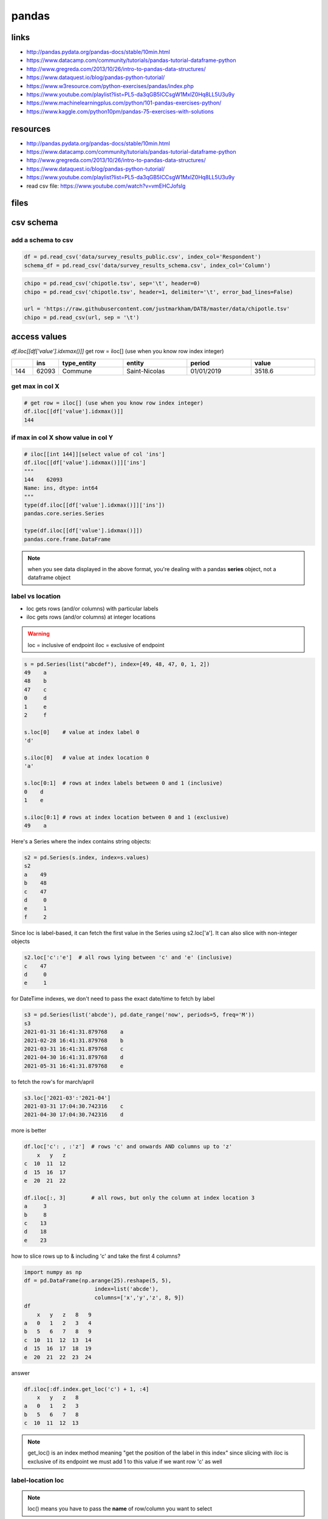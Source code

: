 ******
pandas
******

links
=====

* http://pandas.pydata.org/pandas-docs/stable/10min.html
* https://www.datacamp.com/community/tutorials/pandas-tutorial-dataframe-python
* http://www.gregreda.com/2013/10/26/intro-to-pandas-data-structures/
* https://www.dataquest.io/blog/pandas-python-tutorial/
* https://www.w3resource.com/python-exercises/pandas/index.php
* https://www.youtube.com/playlist?list=PL5-da3qGB5ICCsgW1MxlZ0Hq8LL5U3u9y
* https://www.machinelearningplus.com/python/101-pandas-exercises-python/
* https://www.kaggle.com/python10pm/pandas-75-exercises-with-solutions

resources
=========

* http://pandas.pydata.org/pandas-docs/stable/10min.html
* https://www.datacamp.com/community/tutorials/pandas-tutorial-dataframe-python
* http://www.gregreda.com/2013/10/26/intro-to-pandas-data-structures/
* https://www.dataquest.io/blog/pandas-python-tutorial/
* https://www.youtube.com/playlist?list=PL5-da3qGB5ICCsgW1MxlZ0Hq8LL5U3u9y
* read csv file: https://www.youtube.com/watch?v=vmEHCJofslg

files
=====

.. only:: builder_html or readthedocs

   download csv :download:`here <files/csv/pandas_tut_read.csv>`

csv schema
==========

add a schema to csv
-------------------

.. code-block:: python

   df = pd.read_csv('data/survey_results_public.csv', index_col='Respondent')
   schema_df = pd.read_csv('data/survey_results_schema.csv', index_col='Column')

.. code-block:: python

   chipo = pd.read_csv('chipotle.tsv', sep='\t', header=0)
   chipo = pd.read_csv('chipotle.tsv', header=1, delimiter='\t', error_bad_lines=False)

   url = 'https://raw.githubusercontent.com/justmarkham/DAT8/master/data/chipotle.tsv' 
   chipo = pd.read_csv(url, sep = '\t')


access values
=============

`df.iloc[[df['value'].idxmax()]]` get row = iloc[] (use when you know row index integer)

.. list-table::
   :widths: 5 5 15 15 15 15
   :header-rows: 1

   * - 
     - ins
     - type_entity
     - entity
     - period
     - value
   * - 144
     - 62093
     - Commune
     - Saint-Nicolas
     - 01/01/2019
     - 3518.6

get max in col X
----------------

.. code-block:: python

   # get row = iloc[] (use when you know row index integer)
   df.iloc[[df['value'].idxmax()]]
   144


if max in col X show value in col Y
-----------------------------------

.. code-block:: python

   # iloc[[int 144]][select value of col 'ins']
   df.iloc[[df['value'].idxmax()]]['ins']
   """
   144    62093
   Name: ins, dtype: int64
   """
   type(df.iloc[[df['value'].idxmax()]]['ins'])
   pandas.core.series.Series

   type(df.iloc[[df['value'].idxmax()]])
   pandas.core.frame.DataFrame


.. note:: when you see data displayed in the above format, you're dealing with a pandas **series** object, not a dataframe object

label vs location
-----------------

* loc gets rows (and/or columns) with particular labels
* iloc gets rows (and/or columns) at integer locations

.. warning::

   loc = inclusive of endpoint
   iloc = exclusive of endpoint

.. code-block:: python

   s = pd.Series(list("abcdef"), index=[49, 48, 47, 0, 1, 2]) 
   49    a
   48    b
   47    c
   0     d
   1     e
   2     f

   s.loc[0]    # value at index label 0
   'd'

   s.iloc[0]   # value at index location 0
   'a'

   s.loc[0:1]  # rows at index labels between 0 and 1 (inclusive)
   0    d
   1    e

   s.iloc[0:1] # rows at index location between 0 and 1 (exclusive)
   49    a

Here's a Series where the index contains string objects:

.. code-block::

   s2 = pd.Series(s.index, index=s.values)
   s2
   a    49
   b    48
   c    47
   d     0
   e     1
   f     2

Since loc is label-based, it can fetch the first value in the Series using s2.loc['a']. It can also slice with non-integer objects

.. code-block::

   s2.loc['c':'e']  # all rows lying between 'c' and 'e' (inclusive)
   c    47
   d     0
   e     1

for DateTime indexes, we don't need to pass the exact date/time to fetch by label

.. code-block::

   s3 = pd.Series(list('abcde'), pd.date_range('now', periods=5, freq='M'))
   s3
   2021-01-31 16:41:31.879768    a
   2021-02-28 16:41:31.879768    b
   2021-03-31 16:41:31.879768    c
   2021-04-30 16:41:31.879768    d
   2021-05-31 16:41:31.879768    e

to fetch the row's for march/april

.. code-block::

   s3.loc['2021-03':'2021-04']
   2021-03-31 17:04:30.742316    c
   2021-04-30 17:04:30.742316    d

more is better

.. code-block:: python

   df.loc['c': , :'z']  # rows 'c' and onwards AND columns up to 'z'
       x   y   z
   c  10  11  12
   d  15  16  17
   e  20  21  22
   
   df.iloc[:, 3]        # all rows, but only the column at index location 3
   a     3
   b     8
   c    13
   d    18
   e    23

how to slice rows up to & including 'c' and take the first 4 columns?

.. code-block:: python

   import numpy as np
   df = pd.DataFrame(np.arange(25).reshape(5, 5),
                         index=list('abcde'),
                         columns=['x','y','z', 8, 9])
   df
       x   y   z   8   9
   a   0   1   2   3   4
   b   5   6   7   8   9
   c  10  11  12  13  14
   d  15  16  17  18  19
   e  20  21  22  23  24

answer

.. code-block:: python

   df.iloc[:df.index.get_loc('c') + 1, :4]
       x   y   z   8
   a   0   1   2   3
   b   5   6   7   8
   c  10  11  12  13


.. note::

   get_loc() is an index method meaning "get the position of the label in this index"
   since slicing with iloc is exclusive of its endpoint
   we must add 1 to this value if we want row 'c' as well

.. code-block:: python



label-location loc
------------------

.. note:: loc() means you have to pass the **name** of row/column you want to select

.. note:: you can use boolean conditions with loc()

.. code-block:: python

   data = pd.DataFrame({'Brand' : ['Maruti', 'Hyundai', 'Tata',
                                   'Mahindra', 'Maruti', 'Hyundai',
                                   'Renault', 'Tata', 'Maruti'],
                        'Year' : [2012, 2014, 2011, 2015, 2012, 
                                  2016, 2014, 2018, 2019],
                        'Kms Driven' : [50000, 30000, 60000, 
                                        25000, 10000, 46000, 
                                        31000, 15000, 12000],
                        'City' : ['Gurgaon', 'Delhi', 'Mumbai', 
                                  'Delhi', 'Mumbai', 'Delhi', 
                                  'Mumbai','Chennai',  'Ghaziabad'],
                        'Mileage' :  [28, 27, 25, 26, 28, 
                                      29, 24, 21, 24]})

   display(data.loc[(data.Brand == 'Maruti') & (data.Mileage > 25)])
   """
     Brand  Year  Kms  Drive  City    Mileage
   0 Maruti 2012       50000  Gurgaon      28
   4 Maruti 2012       10000   Mumbai      28
   """

select range of rows
--------------------

.. note:: index includes start:stop values

.. code-block:: python

   # selecting range of rows from 2 to 5
   display(data.loc[2 : 5])

select column value with loc
----------------------------

.. code-block:: python

   df.loc[df['value'].idxmax(), 'ins']
   62093

at() when you know row & column label
-------------------------------------

at() is faster

.. code-block:: python

   df.at[df['value'].idxmax(), 'ins']
   62093

extracting rows & columns
-------------------------

the bracket indexing operator is one way to extract certain columns from a df

.. code-block:: python

   df[['entity', 'value']].head()
   """
    	entity	value
   0	Wallonie	215.0
   1	Brabant Wallon	367.9
   2	Nivelles	367.9
   3	Beauvechain	187.8
   4	Braine-l'Alleud	764.8   
   """

.. note::

   you can achieve the same result by using the loc function. loc is a very versatile function that can help you in a lot of accessing and extracting tasks


.. code-block:: python

   df.loc[:, ['entity', 'value']].head()
   """
    	entity	value
   0	Wallonie	215.0
   1	Brabant Wallon	367.9
   2	Nivelles	367.9
   3	Beauvechain	187.8
   4	Braine-l'Alleud	764.8   
   """

.. note::

   Note the difference is the return types when you use brackets and when you use double brackets

.. code-block:: python

   type(df['entity'])
   pandas.core.series.Series
   type(df[['entity']])
   pandas.core.frame.DataFrame


as seen before you can access columns through df['colname'] You can also access rows by using slicing operations

.. code-block:: python

   df[0:3]
   """
      	ins 	type_entity 	entity          period      value
   0	3000	Région          Wallonie    	01/01/2019	215.0
   1	20002	Province	    Brabant Wallon	01/01/2019	367.9
   2	25000	Arrondissement	Nivelles    	01/01/2019	367.9

   same using iloc:
   """
   df.iloc[0:3,:]


sorting
=======

.. code-block:: python

   df.sort_values('value').head()
   """
        ins     type_entity	entity              period      value
   228	84016	Commune    	Daverdisse          01/01/2019	24.5
   265	91143	Commune    	Vresse-sur-Semois   01/01/2019	25.8
   214	82038	Commune    	Sainte-Ode          01/01/2019	26.1
   229	84029	Commune    	Herbeumont          01/01/2019	27.8
   219	83031	Commune    	La Roche-en-Ardenne 01/01/2019	28.6
   """

filtering rows conditionally
============================

.. code-block:: python

   df[df['value'] > 150]
   """
        ins	type_entity	entity	period	value
   0	3000	Région	Wallonie	01/01/2019	215.0
   1	20002	Province	Brabant Wallon	01/01/2019	367.9
   2	25000	Arrondissement	Nivelles	01/01/2019	367.9
   3	25005	Commune	Beauvechain	01/01/2019	187.8
   4	25014	Commune	Braine-l'Alleud	01/01/2019	764.8
   ...	...	...	...	...	...
   277	92114	Commune	Sombreffe	01/01/2019	235.1
   278	92137	Commune	Sambreville	01/01/2019	825.7
   280	92140	Commune	Jemeppe-sur-Sambre	01/01/2019	408.5
   281	92141	Commune	La Bruyère	01/01/2019	174.9
   282	92142	Commune	Gembloux	01/01/2019	269.7
   165 rows × 5 columns
   """

.. code-block:: python

   df[(df['value'] > 150) & (df['value'] < 200)]
   """
    	ins	type_entity	entity	period	value
   3	25005	Commune	Beauvechain	01/01/2019	187.8
   8	25031	Commune	Genappe	01/01/2019	170.7
   11	25044	Commune	Ittre	01/01/2019	196.7
   12	25048	Commune	Jodoigne	01/01/2019	191.5
   16	25084	Commune	Perwez	01/01/2019	181.8
   25	25120	Commune	Orp-Jauche	01/01/2019	175.7
   29	25124	Commune	Walhain	01/01/2019	188.8
   31	51000	Arrondissement	Ath	01/01/2019	190.4
   61	53044	Commune	Jurbise	01/01/2019	178.4
   76	55085	Commune	Seneffe	01/01/2019	179.2
   84	56044	Commune	Lobbes	01/01/2019	181.1
   87	56078	Commune	Thuin	01/01/2019	191.7
   95	57062	Commune	Pecq	01/01/2019	171.9
   99	57093	Commune	Brunehaut	01/01/2019	173.5
   100	57094	Commune	Leuze-en-Hainaut	01/01/2019	186.0
   111	61000	Arrondissement	Huy	01/01/2019	171.5
   119	61039	Commune	Marchin	01/01/2019	181.4
   121	61043	Commune	Nandrin	01/01/2019	159.3
   123	61063	Commune	Verlaine	01/01/2019	173.3
   124	61068	Commune	Villers-le-Bouillet	01/01/2019	197.7
   132	62009	Commune	Aywaille	01/01/2019	155.6
   147	62100	Commune	Sprimont	01/01/2019	197.4
   182	63088	Commune	Plombières	01/01/2019	196.6
   183	63089	Commune	Thimister-Clermont	01/01/2019	199.0
   189	64025	Commune	Fexhe-le-Haut-Clocher	01/01/2019	166.3
   191	64034	Commune	Hannut	01/01/2019	191.6
   193	64056	Commune	Oreye	01/01/2019	199.8
   200	81000	Arrondissement	Arlon	01/01/2019	196.4
   205	81015	Commune	Messancy	01/01/2019	156.2
   263	91141	Commune	Yvoir	01/01/2019	160.6
   269	92035	Commune	Éghezée	01/01/2019	158.3
   271	92048	Commune	Fosses-la-Ville	01/01/2019	164.1
   281	92141	Commune	La Bruyère	01/01/2019	174.9
   """



dataframe iteration
===================

.. code-block:: python

   for index, row in df.iterrows():
       print(row)
       if index == 1:
           break
   """
   ins                  3000
   type_entity        Région
   entity           Wallonie
   period         01/01/2019
   value               215.0
   Name: 0, dtype: object
   ins                     20002
   type_entity          Province
   entity         Brabant Wallon
   period             01/01/2019
   value                   367.9
   Name: 1, dtype: object
   """


data sources
============

data sources:
 - `kaggle`_
 - `drivedata`_
 - `crowdanalytix`_
 - `innocentive`_
 - `codalab`_
 - `crowdai`_
 - sql

.. _kaggle: https://www.kaggle.com/
.. _drivedata: http://www.drivedata.io/
.. _crowdanalytix: https://www.crowdanalytix.com/
.. _innocentive: https://www.innocentive.com/
.. _codalab: https://codalab.org/
.. _crowdai: https://crowdai.com/

.. code-block:: python

   import Toolkit
   import tables

   """
   numpy.loadtxt
   numpy.genfromtxt
   pandas.read_csv
   pandas.read_pickle
   """


   pd = Toolkit.initiate_pandas()
   np = Toolkit.initiate_numpy()

summary
=======

.. code-block:: python

   DataFrame.at   # Access a single value for a row/column label pair.
   DataFrame.loc  # Access a group of rows and columns by label(s).
   DataFrame.iloc # Access a group of rows and columns by integer position

.. code-block:: python

   import numpy as np
   import pandas as pd
   
   df = pd.read_csv('pandas_tutorial_read.csv')
   
   df.head()
   df.tail()
   df.shape  # dimensions df
   
   df.columns.tolist()
   # ['ins', 'type_entity', 'entity', 'period', 'value']
   
   df.describe()

.. list-table::
   :widths: 20 40 40
   :header-rows: 1

   * - 
     - ins
     - value
   * - count
     - 291.000000
     - 291.000000
   * - mean
     - 64080.941581
     - 319.149828
   * - std
     - 19262.087619
     - 428.431706
   * - min
     - 3000.000000
     - 24.500000
   * - 25%
     - 55019.500000
     - 79.400000
   * - 50%
     - 62096.000000
     - 186.000000
   * - 75%
     - 83020.500000
     - 323.700000
   * - max
     - 93090.000000
     - 3518.600000

.. code-block:: python

   df.max() # max accross all columns

.. list-table::
   :widths: 50 50
   :header-rows: 1

   * - ins
     - 93090
   * - type_entity
     - Région
   * - entity
     - Étalle
   * - period
     - 01/01/2019
   * - value
     - 3518.6
   * - dtype: object
     - 

.. code-block:: python

   df['value'].max()  # max 1 column
   3518.6
   
   df['value'].mean()
   319.1498281786941
   
   df['value'].idxmax() # id row index of max value
   144
   
   df['value'].value_counts() # times a value occurs in column

   """
   49.4     3
   292.3    2
   642.8    2
   30.6     2
   36.4     2
         ..
   144.8    1
   38.1     1
   144.1    1
   242.5    1
   764.8    1
   Name: value, Length: 280, dtype: int64
   """

creating dataframes
===================

.. code-block:: python

   data = np.random.random(size=(5, 5))
   print(data)
   """
   [[2.73096936e-01 6.65136576e-04 3.71069955e-01 9.37296738e-01 6.96564364e-01]
    [8.67359198e-01 9.41641736e-02 3.50042124e-01 6.20751307e-01 4.89966195e-01]
    [3.36140496e-01 5.49812902e-01 4.28645470e-01 9.15147038e-02 8.80548474e-01]
    [1.11154412e-01 9.48011218e-03 5.72797076e-01 3.04287648e-01 2.99374900e-01]
    [5.38842443e-01 9.00000326e-01 3.33998205e-01 4.07660159e-01 5.46279766e-01]]
   """

   df = pd.DataFrame(data=data, columns=["A", "B", "C", "D", "E"])  # use this
   print(df)
   """
             A         B         C         D         E
   0  0.273097  0.000665  0.371070  0.937297  0.696564
   1  0.867359  0.094164  0.350042  0.620751  0.489966
   2  0.336140  0.549813  0.428645  0.091515  0.880548
   3  0.111154  0.009480  0.572797  0.304288  0.299375
   4  0.538842  0.900000  0.333998  0.407660  0.546280
   """

   dtype = [('A', int), ("B", (str, 20))]
   data = np.array([(1, "Sam"), (2, "Alex"), (3, "James")], dtype=dtype)
   print(data)  # [(1, 'Sam') (2, 'Alex') (3, 'James')]

   df = pd.DataFrame(data)
   print(df)
   """
      A      B
   0  1    Sam
   1  2   Alex
   2  3  James
   """

   data = {"A": [1, 2, 3], "B": ["Sam", "Alex", "James"]}  # and use this
   df = pd.DataFrame(data)
   print(df)

   data = [{"A": 1, "B": "Sam"}, {"A": 2, "B": "Alex"},{"A": 3, "B": "James"}]  # too messy input
   df = pd.DataFrame(data)
   print(df)
   """
      A      B
   0  1    Sam
   1  2   Alex
   2  3  James
   """


saving & serializing
====================

save to csv
-----------

.. code-block:: python

   random_data = np.random.random(size=(100000, 4))
   columns = ["A", "B", "C", "D"]
   df = pd.DataFrame(data=random_data, columns=columns)
   print(df.head())
   """
             A         B         C         D
   0  0.545970  0.968191  0.789530  0.904513
   1  0.870854  0.032239  0.339050  0.212382
   2  0.140568  0.557831  0.333088  0.994743
   3  0.271945  0.573094  0.299130  0.497402
   4  0.306711  0.849376  0.953448  0.70213
   """
   df.to_csv("files/csv/save.csv", index=False, float_format="%0.4f")

write to csv
------------

.. code-block:: python

   firstRow = [['id', 'pred']]
   with open("result.csv", "w") as f:
       writer = csv.writer(f)
       writer.writerows(firstRow)
       writer.writerows(results)

pickle
------

.. code-block::

   # pickle = much faster
   df.to_pickle("files/pkl/save.pkl")

hdf
---

.. code-block:: python

   # conda install pytables
   # https://anaconda.org/conda-forge/pytables
   df.to_hdf("files/hdf/save.hdf", key="data", format="table")

csv
---

.. code-block:: python

   astronaut_csv = "files/csv/astronauts.csv"
   df = pd.read_csv(astronaut_csv)
   print(df.head())
   """
                  Name    Year  Group   Status Birth Date  ... Space Walks Space Walks (hr)                                           Missions Death Date Death Mission
   0   Joseph M. Acaba  2004.0   19.0   Active  5/17/1967  ...           2             13.0             STS-119 (Discovery), ISS-31/32 (Soyuz)        NaN           NaN
   1    Loren W. Acton     NaN    NaN  Retired   3/7/1936  ...           0              0.0                              STS 51-F (Challenger)        NaN           NaN
   2  James C. Adamson  1984.0   10.0  Retired   3/3/1946  ...           0              0.0               STS-28 (Columbia), STS-43 (Atlantis)        NaN           NaN
   3   Thomas D. Akers  1987.0   12.0  Retired  5/20/1951  ...           4             29.0  STS-41 (Discovery), STS-49 (Endeavor), STS-61 ...        NaN           NaN
   4       Buzz Aldrin  1963.0    3.0  Retired  1/20/1930  ...           2              8.0                               Gemini 12, Apollo 11        NaN           NaN
   
   """
   df.to_csv("files/csv/astronauts.csv", index=False, float_format="%0.4f")

inspecting data
===============

.. code-block:: python

   df.tail(4)
   df.sample(3) # random rows
   df.info()
   df.describe() # useful for troubleshooting your data with quick glance over
   df.shape # [5 rows x 19 columns]
   df.corr()  # correlations between columns
   print(df["Year"].value_counts())
   df.max()  # get max for every column


labeling & ordering
===================


.. code-block:: python

   import Toolkit

   np = Toolkit.initiate_numpy()
   pd = Toolkit.initiate_pandas(max_cols=20)

   # https://www.kaggle.com/dgomonov/new-york-city-airbnb-open-data
   airbnb_data = "files/csv/AB_NYC_2019.csv"
   df = pd.read_csv(airbnb_data)
   df2 = df.set_index("id")
   print(df2.head(3))
   print("--------------")
   print(df2.name)
   print("--------------")
   print(df2.name[5022])

   df3 = df.groupby("room_type").mean()  # index becomes the room_type
   print(type(df3))
   print(df3.index)  # Index(['Entire home/apt', 'Private room', 'Shared room'], dtype='object', name='room_type')
   df_workaround = df.groupby("room_type", as_index=False).mean()  # don't set as id
   # print(df_workaround)
   df3 = df3.reset_index()
   print(df3)
   """ After setting an index use sort!! = better performance"""
   df3.sort_index()
   df.sort_values("host_name")
   print(df.sort_values("host_name").head())
   print(df.sort_values(["neighbourhood_group", "host_name"], ascending=[False, True]).head())
   
   print(df.neighbourhood_group.unique())  # ['Brooklyn' 'Manhattan' 'Queens' 'Staten Island' 'Bronx']
   print(df.neighbourhood_group.value_counts())
   

rank
----

.. code-block:: python

   """ Rank - what to do when you have equal values in a column - aka sorting with collision detection """
   df_price = df.sort_values("price", ascending=False)
   print(df_price[["id", "host_name", "price"]].head(5))
   
   df_price["price_rank"] = df_price.price.rank(method="average", ascending=False)  # rank based on avg
   print(df_price[["id", "host_name", "price", "price_rank"]].head(5))


slicing & filtering
-------------------

.. code-block:: python

   # slicing columns
   print(df["host_name"])
   print(df.host_name)
   # multiple columns
   print(df[["host_name", "neighbourhood_group"]])
   
   # filtering on rows (mask filtering)
   print((df["host_name"] == "Taz").sum())  # 6
   mask = df.host_name == "Taz"
   print(df[mask].head(2))
   
   quick_and_cheap = (df.price < 100) & (df.minimum_nights < 3)
   print(quick_and_cheap.sum())  # 12129
   print(df[quick_and_cheap])
   
   reviews_consistent = df[(df.reviews_per_month > 3) | (df.number_of_reviews > 50)]
   print(reviews_consistent.head())
   # not that you should but you can do it with numpy too
   mask = np.logical_or((df.reviews_per_month > 3), (df.number_of_reviews > 50))
   print(df[mask].head())
   # logical inversion (will now contain inconsistent reviews)
   df[~mask].head()


filtering with loc
------------------

.. code-block:: python

   """filtering with loc"""
   # eg give me just the name of app with consistent reviews
   print(df.loc[mask, ["name", "host_name"]])
   # use colon ':' if you want everything
   print(df.loc[:, ["name", "host_name"]])  # all rows
   print(df.loc[mask, :].head())  # all columns for consistent reviews

filtering based on index with iloc
----------------------------------

.. code-block:: python

   # just row 0 & all the columns
   print(df.iloc[0, :])  # all columns row 1
   print(df.iloc[0, 1])  # Clean & quiet apt home by the park
   print(df.iloc[1:4, 6:])  # all columns row 1 - 3, all cols starting with 6th col

provided mask helpers
---------------------

.. code-block:: python

   # between
   print(df.loc[df.price.between(100, 200), "price"].head())
   # isin
   print(df.loc[df.price.isin([100, 200]), "price"].head())  # is price 100 or 200
   # you can apply mask on entire df not just column
   print(df == "John")
   print((df == "John").any())  # any column that contains "john"
   # now get rows! by changing default axis
   print((df == "John").any(axis=1))  # any column that contains "john"

views vs copy
-------------

.. code-block:: python

   # a common pitfall is to not understand this difference between views & copies
   df_copy = df.copy()
   df_copy["name"][0] = "TESTING"
   print(df_copy.head(1))
   # SettingWithCopyWarning: A value is trying to be set on a copy of a slice from a DataFrame
   # https://pandas.pydata.org/pandas-docs/stable/user_guide/indexing.html#returning-a-view-versus-a-copy
   df_copy.loc[df_copy.index == 0, "name"] = "TESTING2"  # no warning -> loc returns a view & directly affects underlying df
   print(df_copy.head(1))
   df_copy[df_copy.host_name == "John"][
       "name"] = "oh no"  # name is not updated! -> you are not affecting original df but a copy
   print(df_copy.head(1))
   

data cleaning
=============

isnull function will figure out if there are any missing values in the dataframe, and will then sum up the total for each column

df.isnull()
-----------

.. code-block:: python

   df.isnull().sum()
   """
   ins            0
   type_entity    0
   entity         0
   period         0
   value          0
   dtype: int64
   """

dealing with missing values
---------------------------

- **df.dropna()**: drop all or some of the rows that have missing values
- **df.fillna()**: replace the rows that have missing values with that you pass in

imputation
----------

convert string dates to Date format

.. code-block:: python

   # filling in missing/corrupt values in your dataframe. it shouldn't affect your final result
   dfo = pd.read_csv("files/csv/train.csv", low_memory=False, parse_dates=["Date"])  # allow load all in to determine dtype
   print(dfo.head(5))
   # plt.hist(df.Sales)
   # plt.show()
   df = dfo[dfo.Open == 1].copy()  # masked array with stores that are open (removing sunday closed outlier)
   # plt.hist(df.Sales)
   print(df.shape)  # checking row count

using transform
---------------

.. code-block:: python

   # transform -> like apply but has to return a series with same size as the input
   # https://stackoverflow.com/questions/27517425/apply-vs-transform-on-a-group-object
   # instead of NaN fill with mean value of the series
   test_fix = df.Sales.transform(lambda x: x.fillna(x.mean()))
   # sales are heavily dependant on day of the week, so use that intelligence with groupby cuts

replacing & tresholding
-----------------------

.. code-block:: python

   # dealing with NaN's -> # get rid of em or put in sensible values

   # you can see that cols with non-null rows have different counts
   print(df.info())
   print(df.dropna().info())  # gives you how many rows you would have when no NaN values
   # you can say only drop it when a row has at least 3 NaN's in it
   print(df.dropna(thresh=3).info())
   # only drop events that have "last_review" = Nan
   print(df.dropna(subset=["last_review"]).info())  # by default we operate on row by row basis
   print(df.dropna(axis=1).info())  # you now dropped the entire review column cuz it had a NaN in it :)
   # df.fillna(0)
   # if eg you have number_of_items = 0 -> you want total_purchased to be 0 instead of NaN
   """ df.fillna(0) # replaces every nan with a 0"""
   # for time-series data you can use method like backfill forwardfill (eg fill with previous finite value)
   
   # generic replace
   
   df.replace("John", "Jono").head(1)  # on every row and every column by default
   df.replace("John", "Jono", limit=1)  # John is on 1st row, set a replacement limit
   df.host_name.replace({"John": "Jono", "James": "Jamey"})  # on every row and every column by default
   
   # thresholding - eg enforce a min/max value to keep outliers out of a plot
   import matplotlib.pyplot as plt
   
   # plt.hist(df.price, log=True)
   plt.hist(df.price.clip(upper=1000))
   df_copy.loc[df_copy.price > 1000, "price"] = 1000  # identical to .clip(upper=1000)
   # plt.hist(df_copy.price)
   # plt.show()  # todo: remove # if you want to see plot





.. code-block:: python

   astro_df = pd.read_csv("files/csv/astronauts.csv")
   astro_df.head(10)

   # timeseries
   # modify column type (BirthDate is a timeseries read as string right now)
   birthdate = pd.to_datetime(astro_df["Birth Date"], format="%m/%d/%Y")
   print(birthdate)  # Name: Birth Date, Length: 357, dtype: datetime64[ns]
   # now we can work with it (no need to manipulate strings), eg use year
   print(birthdate.dt.year)
   zarya = pd.to_datetime("1998-11-20")  # 1st module ISS
   # how old were astronauts when zarya was deployed?
   astro_df["age_at_zarya"] = (zarya - birthdate).astype(
       'timedelta64[Y]')  # zarya - birthdate = seconds, now turned into years
   print(astro_df)
   astro_df["birth"] = birthdate
   print(astro_df.head(3))


categoricals
============

.. code-block:: python

   # info can be used by other libraries, provide explicit sorting order to improve speed on group categories
   # eg no use sorting military rank alphabetically
   print(astro_df["Military Rank"].unique())
   # [nan 'Colonel' 'Lieutenant Colonel' 'Captain' 'Major General' 'Commander' 'Lieutenant Commander' 'Brigadier General' 'Major' 'Lieutenant General' 'Chief Warrant Officer' 'Rear Admiral' 'Vice Admiral']
   print(astro_df["Military Rank"].dtype)  # object
   # turn military into a categorical with "category"
   astro_df["Military Rank"].astype("category")
   astro_df["Military Rank"] = astro_df["Military Rank"].astype("category")  # overwrite orginal mil rank
   print(astro_df["Military Rank"].dtype)  # category -> no longer a generic object
   
numeric/string conversion
-------------------------

.. code-block:: python

   print(astro_df.head())
   # always convert a string to float first b4 converting to an int
   print(astro_df.age_at_zarya.astype("str").astype("float").astype("int"))  # first astype("str") for demo only
   

removing cols or rows
---------------------

.. code-block:: python

   df4 = astro_df[["Name", "Year", "Group"]].copy()
   print(df4.head())
   print(df4.drop("Group", axis=1).head())
   # if you want to drop a row instead, change label to a #
   print(df4.drop(1).head())
   # instead of axis 1 you can solve it syntactically too
   df5 = astro_df.copy(deep=True)
   print(df5.drop(columns=["Group", "Undergraduate Major"]).head())

adding rows
-----------

.. code-block:: python

   df4.append({"Name": "Senor Gringo", "Year": 2011, "Group": 20.0}, ignore_index=True)
   print(df4)
   df_sis = pd.DataFrame({"Name": ["El Gringo"], "Year": [2010], "Group": [20.0]})
   print(df_sis)
   # glue two dataframes together with append
   df4.append(df_sis, ignore_index=True)
   

adding columns
--------------

.. code-block:: python

   df4["Extra Column"] = "default"  # set value for all rows in col
   print(df4)
   # add col using assing
   print(df4.assign(new_col="hello"))  # you can just use [] to add more
   df4.insert(0, "Firstname",
              df5.Name.str.split(" ", 1, expand=True)[0])  # expand out to a dataframe so we can access 1st column
   print(df4)

transposing data
----------------

.. code-block:: python

   # transposing data: cols/rows -> rows/cols
   # set index to name on copy
   df11 = df4.set_index("Name")
   print(df11.head(2))
   """
                   Firstname    Year  Group Extra Column
   Name
   Joseph M. Acaba    Joseph  2004.0   19.0      default
   Loren W. Acton      Loren     NaN    NaN      default
   """
   df22 = df11.transpose(copy=True)  # .T
   print(df22.T)


apply map & vectorized functions
================================

apply
-----

.. code-block:: python

   """
   eg: df.apply(np.square)

   Apply

   Apply: It is used when you want to apply a function along the axis of a dataframe
   accepts a Series whose index is either column (axis=0) or row (axis=1)
   apply works on df and series too
   map works on series only """

   random_data = np.round(np.random.random(size=(4, 3)), 2)  # 2 decimal points
   dfx = pd.DataFrame(random_data, columns=["A", "B", "C"])
   print(dfx.head())
   dfx.apply(lambda x: 1 + np.abs(x))  # apply needs vectorized function
   print(dfx.A.apply(np.abs))  # abs makes neg number positive


   # apply requires a vectorized function!
   # def double_if_positive(x):
   #     if x > 0:
   #         return 2 * x  # x here is an array, not a single number!
   #     return x

   def double_if_positive(x):
       x = x.copy()  # prevents you from mutating x datasource
       x[x > 0] *= 2  # masked array  x[condition]
       return x

   print(dfx.apply(double_if_positive,
                   raw=True))  # raw=False -> Panda Series so 1 col at a time, raw=True fast on simple calculations
   # ValueError: The truth value of a Series is ambiguous. Use a.empty, a.bool(), a.item(), a.any() or a.all().

map
---

.. code-block:: python

   # map operates on Series & uses dictionary input not array input
   series = pd.Series(["Steve", "Alex", "Jess", "Mark"])
   print(series.map({"Steve": "Stephen"}))
   """
   0    Stephen
   1        NaN
   2        NaN
   3        NaN
   dtype: object
   """
   # unlike apply (needs vectorized function) this goes over each element 1 at a time
   print(series.map(lambda fn: f"I am {fn}"))

vectorized functions
--------------------

.. code-block:: python

   # Vectorized functions
   # https://medium.com/codex/vectorizing-functions-in-numpy-d00dc5e58f65
   # import IPython.core.display as dp
   # dp.display((dfx, dfx.abs()))
   sky_series = pd.Series(["Obi-Wan Kenobi", "Luke Skywalker", "Han Solo", "Leia Organa"])
   print("Luke Skywalker".split())  # ['Luke', 'Skywalker']
   # sky_series.split()  # series objes has no attr split, you have to str first!
   print(sky_series.str.split())
   """['Luke', 'Skywalker']
      0    [Obi-Wan, Kenobi]
      1    [Luke, Skywalker]
      2          [Han, Solo]
      3       [Leia, Organa]
      dtype: object"""

   # TURN THIS INTO A DATAFRAME WITH EXPAND
   print(sky_series.str.split(expand=True))
   print(sky_series.str.contains("Skywalker"))  # True for row 1d
print(sky_series.str.upper().str.split())  # always use str on a series

   # user defined functions
   data2 = np.random.normal(10, 2, size=(100000, 2))
   df_extra1 = pd.DataFrame(data2, columns=["x", "y"])
   print(df_extra1)
   hypot = (df_extra1.x ** 2 + df_extra1.y ** 2) ** 0.5
   print(hypot)
   # non vectorized -> takes 16 seconds
   """
   def hypot_bad(x, y):
       return np.sqrt(x**2 + y**2)

   h1 = []
   for index, (x, y) in df_extra1.iterrows():
       h1.append(hypot_bad(x, y))

   print(h1[0])
   """


   # vectorized -> quick 13ms
   def hypot_good(row_of_xs, row_of_ys):  # feed it with rows of data not element by element
       return np.sqrt(row_of_xs ** 2 + row_of_ys ** 2)


   h2 = hypot_good(df_extra1.x, df_extra1.y)
   print(h2[0])


grouping
========

groupby
-------

groupby allows you to group entries by certain attributes (eg grouping entries by ins number) and then perform operations on them

.. code-block:: python

   df.groupby('ins')['value'].mean().head()
   """
   ins
   3000     215.0
   20002    367.9
   25000    367.9
   25005    187.8
   25014    764.8
   Name: value, dtype: float64
   """

groups all the entities with the same value and finds how many times that specific entity appears on the group

.. code-block:: python

   df.groupby('value')['entity'].value_counts().head()
   """
   value  entity             
   24.5   Daverdisse             1
   25.8   Vresse-sur-Semois      1
   26.1   Sainte-Ode             1
   27.8   Herbeumont             1
   28.6   La Roche-en-Ardenne    1
   Name: entity, dtype: int64
   """

each df has a `values` attr that is useful as it displays your df in a numpy array style format

.. code-block:: python

   df.values
   """
   array([[3000, 'Région', 'Wallonie', '01/01/2019', 215.0],
          [20002, 'Province', 'Brabant Wallon', '01/01/2019', 367.9],
          [25000, 'Arrondissement', 'Nivelles', '01/01/2019', 367.9],
          ...,
          [93056, 'Commune', 'Philippeville', '01/01/2019', 59.0],
          [93088, 'Commune', 'Walcourt', '01/01/2019', 149.1],
          [93090, 'Commune', 'Viroinval', '01/01/2019', 46.7]], dtype=object)
   """


now, you can simply just access elements like you would in an array

.. code-block:: python

   df.values[0][0]
   3000

.. code-block:: python

   import Toolkit
   import matplotlib

   np = Toolkit.initiate_numpy()
   pd = Toolkit.initiate_pandas(max_cols=20)
   import matplotlib.pyplot as plt

   df = pd.read_csv("files/csv/train.csv", low_memory=False, parse_dates=["Date"])  # allow load all in to determine dtype
   print(df.head(5))
   # doublecheck dtypes with df.info()
   print(df.info())
   # dates is still just dtype object:  2   Date           1017209 non-null  object
   # fix with parse_dates=["Date"]

   # https://pandas.pydata.org/pandas-docs/stable/reference/groupby.html
   dfg = df.groupby("Store")
   # print(dfg.mean())
   # put store back into the dataframe with reset_index()
   print(dfg.mean().reset_index())
   store_avg = dfg.mean()
   store_avg = store_avg.reset_index()
   # https://pandas.pydata.org/pandas-docs/stable/reference/api/pandas.DataFrame.plot.html
   plt.style.use('dark_background')
   store_avg.plot.scatter("Store", "Sales", s=3, title="avg sale/store")  # s = point size
   # plt.show()
   plt.clf()  # clear current figure
   # Multiple groups
   # group in multiple categories
   store_day = df.groupby(["Store", "DayOfWeek"], as_index=False).mean()  # instead of reset_index -> as_index=False
   print(store_day.head())
   # print(store_day.Store.unique())
   for store in df.Store.unique()[:5]:
       df_tmp = store_day[store_day.Store == store]
       plt.plot(df_tmp.DayOfWeek, df_tmp.Sales, label=f"Store {store}")
   plt.xlabel("Day of Week")
   plt.ylabel("Avg Sales")
   plt.legend()
   # plt.show()
   plt.clf()

multiple groups
---------------

.. code-block:: python

   # group in multiple categories
   store_day = df.groupby(["Store", "DayOfWeek"], as_index=False).mean()  # instead of reset_index -> as_index=False
   print(store_day.head())
   # print(store_day.Store.unique())
   for store in df.Store.unique()[:5]:
       df_tmp = store_day[store_day.Store == store]
       plt.plot(df_tmp.DayOfWeek, df_tmp.Sales, label=f"Store {store}")
   plt.xlabel("Day of Week")
   plt.ylabel("Avg Sales")
   plt.legend()
   # plt.show()
   plt.clf()

continuous grouping
-------------------

.. code-block:: python

   # eg cut sales made
   print(df.groupby("Sales").mean().shape)  # (21734, 6)
   print(df.Sales.describe())  # check up to where your sales go to know where you should cut
   """
   count    1.017209e+06
   mean     5.773819e+03
   std      3.849926e+03
   min      0.000000e+00
   25%      3.727000e+03
   50%      5.744000e+03
   75%      7.856000e+03
   max      4.155100e+04
   Name: Sales, dtype: float64
   """
   bins = [0, 2000, 4000, 6000, 8000, 10000, 50000]
   cuts = pd.cut(df.Sales, bins,
                 include_lowest=True)  # cut is not attached to the dataframe itself.. , include sales with 0!
   # add cuts back into original dataframe
   df["SalesGroup"] = cuts
   print(df.head())
   print(df.groupby(["Store", "SalesGroup"]).DayOfWeek.value_counts())
   print(
       df.groupby(["Store", "SalesGroup"]).DayOfWeek.value_counts().unstack(fill_value=0))  # fill_value=0 (instead of NaN)
   """
   DayOfWeek                  1   2   3   4   5    6    7
   Store SalesGroup                                      
   1     (-0.001, 2000.0]     6   1   3  11   6    0  134
         (2000.0, 4000.0]    28  42  42  43  28   13    0
         (4000.0, 6000.0]    70  80  83  72  91  109    0
         (6000.0, 8000.0]    26  12   7   9   9   10    0
         (8000.0, 10000.0]    4   0   0   0   1    2    0
   ...                       ..  ..  ..  ..  ..  ...  ...
   1115  (2000.0, 4000.0]    15  17  15   9   0    0    0
         (4000.0, 6000.0]    34  54  65  64  61   36    0
         (6000.0, 8000.0]    30  52  39  39  50   80    0
         (8000.0, 10000.0]   37   9  12  10  11   16    0
         (10000.0, 50000.0]  12   2   1   2   7    2    0
   
   [6263 rows x 7 columns]
   """
   print(df.groupby(["Store", "SalesGroup", "DayOfWeek"]).count())
   """
                                       Date  Sales  Customers  Open  Promo  StateHoliday  SchoolHoliday
   Store SalesGroup         DayOfWeek                                                                  
   1     (-0.001, 2000.0]   1             6      6          6     6      6             6              6
                            2             1      1          1     1      1             1              1
                            3             3      3          3     3      3             3              3
                            4            11     11         11    11     11            11             11
                            5             6      6          6     6      6             6              6
   ...                                  ...    ...        ...   ...    ...           ...            ...
   1115  (10000.0, 50000.0] 3             1      1          1     1      1             1              1
                            4             2      2          2     2      2             2              2
                            5             7      7          7     7      7             7              7
                            6             2      2          2     2      2             2              2
                            7             0      0          0     0      0             0              0
   
   [46830 rows x 7 columns]
   """

imputation
----------

.. code-block:: python

   # filling in missing/corrupt values in your dataframe. it shouldn't affect your final result
   dfo = pd.read_csv("files/csv/train.csv", low_memory=False, parse_dates=["Date"])  # allow load all in to determine dtype
   print(dfo.head(5))
   # plt.hist(df.Sales)
   # plt.show()
   df = dfo[dfo.Open == 1].copy()  # masked array with stores that are open (removing sunday closed outlier)
   # plt.hist(df.Sales)
   print(df.shape)  # checking row count

transform
---------

transform -> like apply but has to return a series with same size as the input
https://stackoverflow.com/questions/27517425/apply-vs-transform-on-a-group-object

.. code-block:: python

   # instead of NaN fill with mean value of the series
   test_fix = df.Sales.transform(lambda x: x.fillna(x.mean()))
   # sales are heavily dependant on day of the week, so use that intelligence with groupby cuts

aggregate
---------

.. code-block:: python

   # different aggregates for different columns
   # aggregate statistics functions can be used to calc stats on a column of a DataFrame Eg df.columnName.mean()
   # aggregate statistic functions can be applied across multiple rows by using a groupby function
   # give the mean for the Sales & Customers column
   print(
       df.groupby(["Store", "DayOfWeek", ]).agg({"Sales": "mean", "Customers": np.mean}))  # str for common funcs works too
   
   # do multiple things with 1 column (pass multiple things through a list)
   print(df.groupby(["Store", "DayOfWeek", ]).agg({"Sales": ["mean", "max", "min"], "Customers": "count"}))
   """
                          Sales              Customers
                           mean    max   min     count
   Store DayOfWeek
   1     1          5177.968750   9528  3414       128
         2          4685.626866   7959  2362       134
         3          4555.712121   7821  2605       132
         4          4457.838710   7785  2462       124
         5          4726.480620   8414  3198       129
   """
   monte_carlo_uncertainty = lambda x: np.std(x) / np.sqrt(x.size)
   df2 = df.groupby(["Store", "DayOfWeek", ]).agg({"Sales": ["mean", monte_carlo_uncertainty], "Customers": "count"})
   print(df2)
   """
               Sales             Customers
                           mean  <lambda_0>     count
   Store DayOfWeek
   1     1          5177.968750  108.777349       128
         2          4685.626866   88.507530       134
   """

override column names using a tuple
^^^^^^^^^^^^^^^^^^^^^^^^^^^^^^^^^^^

.. code-block:: python

   df2 = df.groupby(["Store", "DayOfWeek", ]).agg({"Sales":
                                                       [("SalesMean", "mean"),
                                                        ("SalesUncert", monte_carlo_uncertainty)],
                                                   "Customers": "count"})
   print(df2.head())
   # notice the nested multi-column layout
   """
                Sales             Customers
                      SalesMean SalesUncert     count
   Store DayOfWeek
   1     1          5177.968750  108.777349       128
         2          4685.626866   88.507530       134
         3          4555.712121   79.957721       132
   """


   # new way of using aggregates (recommended) won't work with lambda as all functions need to have a name
   # => only 1 layer of columns
   def mc_uncert(x):
       return np.std(x) / np.sqrt(x.size)
   
   dfagg = df.groupby(["Store", "DayOfWeek"])
   print(dfagg.agg(
       SalesMean=("Sales", "mean"),
       SalesUncert=("Sales", mc_uncert)
   ).reset_index().head())
   """
      Store  DayOfWeek    SalesMean  SalesUncert
   0      1          1  5177.968750   108.777349
   1      1          2  4685.626866    88.507530
   2      1          3  4555.712121    79.957721
   3      1          4  4457.838710    82.332880
   4      1          5  4726.480620    80.066588
   """

merging
=======

db-style  joining/merging
-------------------------

.. code-block:: python

   pd.merge(
       left,
       right,
       how="inner",
       on=None,
       left_on=None,
       right_on=None,
       left_index=False,
       right_index=False,
       sort=True,
       suffixes=("_x", "_y"),
       copy=True,
       indicator=False,
       validate=None,
   )


- **left**: A DataFrame or named Series object
- **right**: Another DataFrame or named Series object
- **on**: Column or index level names to join on. Must be found in both the left and right DataFrame and/or Series objects. If not passed and left_index and right_index are False, the intersection of the columns in the DataFrames and/or Series will be inferred to be the join keys
- **left_on**: Columns or index levels from the left DataFrame or Series to use as keys. Can either be column names, index level names, or arrays with length equal to the length of the DataFrame or Series
- **right_on**: Columns or index levels from the right DataFrame or Series to use as keys. Can either be column names, index level names, or arrays with length equal to the length of the DataFrame or Series
- **left_index**: If True, use the index (row labels) from the left DataFrame or Series as its join key(s). In the case of a DataFrame or Series with a MultiIndex (hierarchical), the number of levels must match the number of join keys from the right DataFrame or Series
- **right_index**: Same usage as left_index for the right DataFrame or Series
- **how**: One of 'left', 'right', 'outer', 'inner'. Defaults to inner. See below for more detailed description of each method
- **sort**: Sort the result DataFrame by the join keys in lexicographical order. Defaults to True, setting to False will improve performance substantially in many cases
- **suffixes**: A tuple of string suffixes to apply to overlapping columns. Defaults to ('_x', '_y')
- **copy**: Always copy data (default True) from the passed DataFrame or named Series objects, even when reindexing is not necessary. Cannot be avoided in many cases but may improve performance / memory usage. The cases where copying can be avoided are somewhat pathological but this option is provided nonetheless
- **indicator**: Add a column to the output DataFrame called _merge with information on the source of each row. _merge is Categorical-type and takes on a value of left_only for observations whose merge key only appears in 'left' DataFrame or Series, right_only for observations whose merge key only appears in 'right' DataFrame or Series, and both if the observation’s merge key is found in both
- **validate**: string, default None. If specified, checks if merge is of specified type

    - **one_to_one** or **1:1**: checks if merge keys are unique in both left and right datasets
    - **one_to_many** or **1:m**: checks if merge keys are unique in left dataset
    - **many_to_one** or **m:1**: checks if merge keys are unique in right dataset
    - **many_to_many** or **m:m**: allowed, but does not result in checks

merge methods
-------------

.. list-table::
   :header-rows: 1
   :widths: 20 20 60

   * - merge method 
     - SQL Join Name
     - description

   * - left
     - LEFT OUTER JOIN
     - use keys from left frame only

   * - right
     - RIGHT OUTER JOIN
     - use keys from right frame only

   * - outer
     - FULL OUTER JOIN
     - use union of keys from both frames

   * - inner
     - INNER JOIN
     - use intersection of keys from both frames

checking for duplicate keys
---------------------------

Users can use the **validate** argument to automatically check whether there are unexpected duplicates in their merge keys. Key uniqueness is checked before merge operations and so should protect against memory overflows. Checking key uniqueness is also a good way to ensure user data structures are as expected

.. code-block:: python

   left = pd.DataFrame({"A": [1, 2], "B": [1, 2]})
   right = pd.DataFrame({"A": [4, 5, 6], "B": [2, 2, 2]})
   result = pd.merge(left, right, on="B", how="outer", validate="one_to_one")
   # MergeError: Merge keys are not unique in right dataset; not a one-to-one merge

If the user is aware of the duplicates in the right DataFrame but wants to ensure there are no duplicates in the left DataFrame, one can use the **validate='one_to_many'** argument instead, which will not raise an exception

.. code-block:: python

   pd.merge(left, right, on="B", how="outer", validate="one_to_many")
   """
      A_x  B  A_y
   0    1  1  NaN
   1    2  2  4.0
   2    2  2  5.0
   3    2  2  6.0
   """

The merge indicator
-------------------

merge() accepts the argument **indicator**. If True, a Categorical-type column called _merge will be added to the output object that takes on values:

.. code-block:: python

   df1 = pd.DataFrame({"col1": [0, 1], "col_left": ["a", "b"]})
   df2 = pd.DataFrame({"col1": [1, 2, 2], "col_right": [2, 2, 2]})
   pd.merge(df1, df2, on="col1", how="outer", indicator=True)
   """
      col1 col_left  col_right      _merge
   0     0        a        NaN   left_only
   1     1        b        2.0        both
   2     2      NaN        2.0  right_only
   3     2      NaN        2.0  right_only
   """

The indicator argument will also accept string arguments, in which case the indicator function will use the value of the passed string as the name for the indicator column

joins
-----

.. code-block:: python

   import Toolkit
   # https://pandas.pydata.org/pandas-docs/stable/user_guide/merging.html#
   pd.merge(
       df_left,
       df_right,
       how="inner",
       on=None,
       left_on=None,
       right_on=None,
       left_index=False,
       right_index=False,
       sort=True,
       suffixes=("_x", "_y"),
       copy=True,
       indicator=False,
       validate=None,
   )
   
   pd = Toolkit.initiate_pandas()
   
   students = pd.read_csv("students.csv")
   teachers =  pd.read_csv("teachers.csv")
   grades1 = pd.read_csv("grades1.csv")
   grades2 = pd.read_csv("grades2.csv")
   contacts = pd.read_csv("contacts.csv")
   grades = pd.concat([grades1, grades2])
   
   # add semesters
   grades1["Semester"] = 1
   grades2["Semester"] = 2
   grades1.copy().append(grades2)
   # fix duplicate indexes
   grades = grades.reset_index(drop=True)  # if you don't want to see old index, drop it
   
   # merging horizontally
   # grades have student_id, students have id
   student_grades = pd.merge(students, grades, left_on="id", right_on="student_id")
   # verify with shape that no rows are missing after merge
   print(students.shape, grades.shape, student_grades.shape)
   # alternatively you could rename column in students before merging
   students2 = students.rename({"id": "student_id"}, axis=1)
   students_full = students2.merge(contacts, on="student_id")
   student_grades = pd.merge(students2, grades, on="student_id")
   
   df = pd.merge(student_grades, contacts, on="student_id")
   df = df.merge(teachers, on="course")
   
   df2 = df.loc[df.grade == "F", "student_id"]
   method1 = df2.value_counts().rename_axis("student_id").reset_index(name="counts")  # name col & counts column
   
   method2 = df.loc[df.grade == "F", ["student_id", "grade"]].groupby("student_id").count().reset_index()
   print(method2)
   method2.columns = ["student_id", "counts"]  # change grade to counts colname
   # students failing a high number of classes
   students_failing_alot = method1[method1.counts >= 3].student_id
   print(students_failing_alot.head())
   final = students_full[students_full.student_id.isin(students_failing_alot)]
   
   # join, more sql like
   pd.display(students.head(), contacts.head())
   students2 = students.set_index("id")
   contacts2 = contacts.set_index("student_id")
   # directly joining on index
   students2.join(contacts2)
   
   # inner left & outer merging
   
   df_s = pd.read_csv("students.csv")
   df_p = pd.read_csv("contacts.csv")
   df_g = pd.read_csv("grades1.csv")
   df_design = df_g[df_g.course == "DESN101"]
   print(df_design.shape, df_s.shape)  # (12, 3) (25, 3)  only 12/25 took design 101 course
   pd.merge(df_s, df_design, left_on="id", right_on="student_id")  # will have exactly 12 rows
   pd.merge(df_s, df_design, left_on="id", right_on="student_id", how="inner")  # will have exactly 12 rows
   
   # if not in "DESN101" class then put in NaN value for "course" column
   # don't remove things if they don't exist on the right, fill with NaN
   # how="left" => left join => KEEP EVERYTHING ON THE LEFT
   pd.merge(df_s, df_design, left_on="id", right_on="student_id", how="left")
   # how="inner" => HAS TO EXIST ON LEFT & RIGHT SIDE
   
   # outer => DOESN't have to exist on either side
   # outer demo
   df_a = pd.DataFrame({"A": ["x", "y", "z"], "B": [1, 2, 3]})
   df_b = pd.DataFrame({"A": ["u", "v", "x"], "B": [5.0, 4.0, 3.0]})
   
   pd.display(df_a, df_b)

.. code-block:: python

   # outer join
   df_a = pd.DataFrame({"A": ["x", "y", "z"], "B": [1, 2, 3]})
   df_b = pd.DataFrame({"A": ["u", "v", "x"], "C": [5.0, 4.0, 3.0]})
   
   print(df_a, "\n", df_b)
   print(pd.merge(df_a, df_b, how="inner", on='A'))
   """
      A  B    C
   0  x  1  3.0
   """
   print(pd.merge(df_a, df_b, how="outer", on='A'))
   """
      A    B    C
   0  x  1.0  3.0
   1  y  2.0  NaN
   2  z  3.0  NaN
   3  u  NaN  5.0
   4  v  NaN  4.0
   """

.. code-block:: python

   # duplicate keys
   
   df_c = pd.DataFrame({"A": ["x", "x", "z"], "B": [1, 2, 3]})
   df_d = pd.DataFrame({"A": ["u", "x", "x"], "C": [5.0, 4.0, 3.0]})
   
   print(df_c)
   print(df_d)
   print(pd.merge(df_c, df_d, on='A'))
   """
      A  B    C
   0  x  1  4.0   x1 * x4.0
   1  x  1  3.0   x2 * x3.0
   2  x  2  4.0   dito
   3  x  2  3.0   dito
   """
   
   # duplicate columns
   df_e = pd.DataFrame({"A": ["x", "y", "z"], "B": [1, 2, 3]})
   df_f = pd.DataFrame({"A": ["u", "v", "x"], "B": [5.0, 4.0, 3.0]})
   print(pd.merge(df_e, df_f, on="A"))
   """
      A  B_x  B_y
   0  x    1  3.0
   """
   df_m = pd.merge(df_e, df_f, on="A", suffixes=("_left", "_right"))
   """
      A  B_left  B_right
   0  x       1      3.0
   """
   print(df_m.rename(columns={"B_left": "Hello", "B_right": "Obi_wan_kenobi"}))
   """
      A  Hello  Obi_wan_kenobi
   0  x      1             3.0
   """
   # validating
   # pd.merge(df_s, df_p, left_on="id", right_on="student_id", validate="one_to_one")
   
   
   # composite keys
   df_1 = pd.DataFrame({"year": [2000, 2000, 2001, 2001], "sem": [1, 2, 1, 2], "fee": [200, 200, 200, 200]})
   df_2 = pd.DataFrame({"year": [2000, 2000, 2001, 2001], "sem": [1, 2, 1, 2],
                        "student": [1, 2, 2, 3], "discount": [0.1, 0.2, 0.2, 1.0]})
   df_3 = pd.DataFrame({"student": [1, 2, 3, 4, 5]})
   
   print(df_1)
   print(df_2)
   print(df_3)
   """
      year  sem  fee
   0  2000    1  200
   1  2000    2  200
   2  2001    1  200
   3  2001    2  200
      year  sem  student  discount
   0  2000    1        1       0.1
   1  2000    2        2       0.2
   2  2001    1        2       0.2
   3  2001    2        3       1.0
      student
   0        1
   1        2
   2        3
   3        4
   4        5
   """
   combined = pd.merge(df_1, df_2, on=["year", "sem"])
   print(combined)
   """
      year  sem  fee  student  discount
   0  2000    1  200        1       0.1
   1  2000    2  200        2       0.2
   2  2001    1  200        2       0.2
   3  2001    2  200        3       1.0
   """
   combined["due_fee"] = combined.fee * (1 - combined.discount)
   print(combined)
   """
      year  sem  fee  student  discount  due_fee
   0  2000    1  200        1       0.1    180.0
   1  2000    2  200        2       0.2    160.0
   2  2001    1  200        2       0.2    160.0
   3  2001    2  200        3       1.0      0.0
   """
   # after merging we don't need key column (axis=1) anymore
   print(pd.merge(df_3, df_2, on="student", how="left"))
   """
      student    year  sem  discount
   0        1  2000.0  1.0       0.1
   1        2  2000.0  2.0       0.2
   2        2  2001.0  1.0       0.2
   3        3  2001.0  2.0       1.0
   4        4     NaN  NaN       NaN
   5        5     NaN  NaN       NaN
   """
   # cross join aka cartesian product
   df_1["key"], df_3["key"] = 1, 1
   df_cross = pd.merge(df_1, df_3, on="key").drop("key", axis=1)
   print(df_cross)
   """
       year  sem  fee  student
   0   2000    1  200        1
   1   2000    1  200        2
   2   2000    1  200        3
   3   2000    1  200        4
   4   2000    1  200        5
   ..   ...  ...  ...      ...
   15  2001    2  200        1
   16  2001    2  200        2
   17  2001    2  200        3
   18  2001    2  200        4
   19  2001    2  200        5
   """
   all_fees = pd.merge(df_cross, df_2, on=["student", "year", "sem"], how="left")
   print(all_fees)
   """
       year  sem  fee  student  discount
   0   2000    1  200        1       0.1
   1   2000    1  200        2       NaN
   2   2000    1  200        3       NaN
   3   2000    1  200        4       NaN
   4   2000    1  200        5       NaN
   ..   ...  ...  ...      ...       ...
   15  2001    2  200        1       NaN
   16  2001    2  200        2       NaN
   17  2001    2  200        3       1.0
   18  2001    2  200        4       NaN
   19  2001    2  200        5       NaN
   """
   all_fees.discount.fillna(0, inplace=True)
   all_fees["due"] = all_fees.fee * (1 - all_fees.discount)
   print(all_fees)
   """
       year  sem  fee  student  discount    due
   0   2000    1  200        1       0.1  180.0
   1   2000    1  200        2       0.0  200.0
   2   2000    1  200        3       0.0  200.0
   3   2000    1  200        4       0.0  200.0
   4   2000    1  200        5       0.0  200.0
   ..   ...  ...  ...      ...       ...    ...
   15  2001    2  200        1       0.0  200.0
   16  2001    2  200        2       0.0  200.0
   17  2001    2  200        3       1.0    0.0
   18  2001    2  200        4       0.0  200.0
   19  2001    2  200        5       0.0  200.0
   """

merge helper functions
----------------------
pd.merge_ordered
^^^^^^^^^^^^^^^^

.. code-block:: python

   # ffill = forward fill (take previous value if NaN)
   pd.merge_ordered(df_be, df_nl, on="date", suffixes=("_be", "_nl"), fill_method="ffill").head(10)

pd.merge_asof
^^^^^^^^^^^^^

A merge_asof() is similar to an ordered left-join except that we match on nearest key rather than equal keys. For each row in the left DataFrame, we select the last row in the right DataFrame whose on key is less than the left’s key. Both DataFrames must be sorted by the key

https://pandas.pydata.org/pandas-docs/stable/reference/api/pandas.DataFrame.asof.html

get closest or partial match

.. code-block:: python

   df_both = pd.merge_ordered(df_be, df_nl, on="date", suffixes=("_be", "_nl"), fill_method="ffill")
   df_all = pd.merge_asof(df_both, df_bris, on="date").rename(columns={"temperature": "temperature_bxl"})
   df_all.plot("date", ["temperature_be", "temperature_nl", "temperature_bxl"])
   # on="date", tolerance=pd.Timedelta("14 days"), direction="neares"

tolerance
^^^^^^^^^

.. code-block:: python

   In [144]: pd.merge_asof(
      .....:     trades,
      .....:     quotes,
      .....:     on="time",
      .....:     by="ticker",
      .....:     tolerance=pd.Timedelta("10ms"),
      .....:     allow_exact_matches=False,
      .....: )
      .....: 
   Out[144]: 
                        time ticker   price  quantity    bid    ask
   0 2016-05-25 13:30:00.023   MSFT   51.95        75    NaN    NaN
   1 2016-05-25 13:30:00.038   MSFT   51.95       155  51.97  51.98
   2 2016-05-25 13:30:00.048   GOOG  720.77       100    NaN    NaN
   3 2016-05-25 13:30:00.048   GOOG  720.92       100    NaN    NaN
   4 2016-05-25 13:30:00.048   AAPL   98.00       100    NaN    NaN

pandas with scikit-learn
------------------------
https://www.youtube.com/watch?v=ylRlGCtAtiE&list=PL5-da3qGB5ICCsgW1MxlZ0Hq8LL5U3u9y&index=22

function list
=============

* `drop()` - removes the column or row that you pass in (You also have to specify the axis)
* `agg()` - aggregate function lets you compute summary statistics about each group
* `apply()` - Lets you apply a specific function to any/all elements in a Dataframe or Series
* `get_dummies()` - Helpful for turning categorical data into one hot vectors.
* `drop_duplicates()` - Lets you remove identical rows

.. code-block:: python
.. code-block:: python
.. code-block:: python
.. code-block:: python

